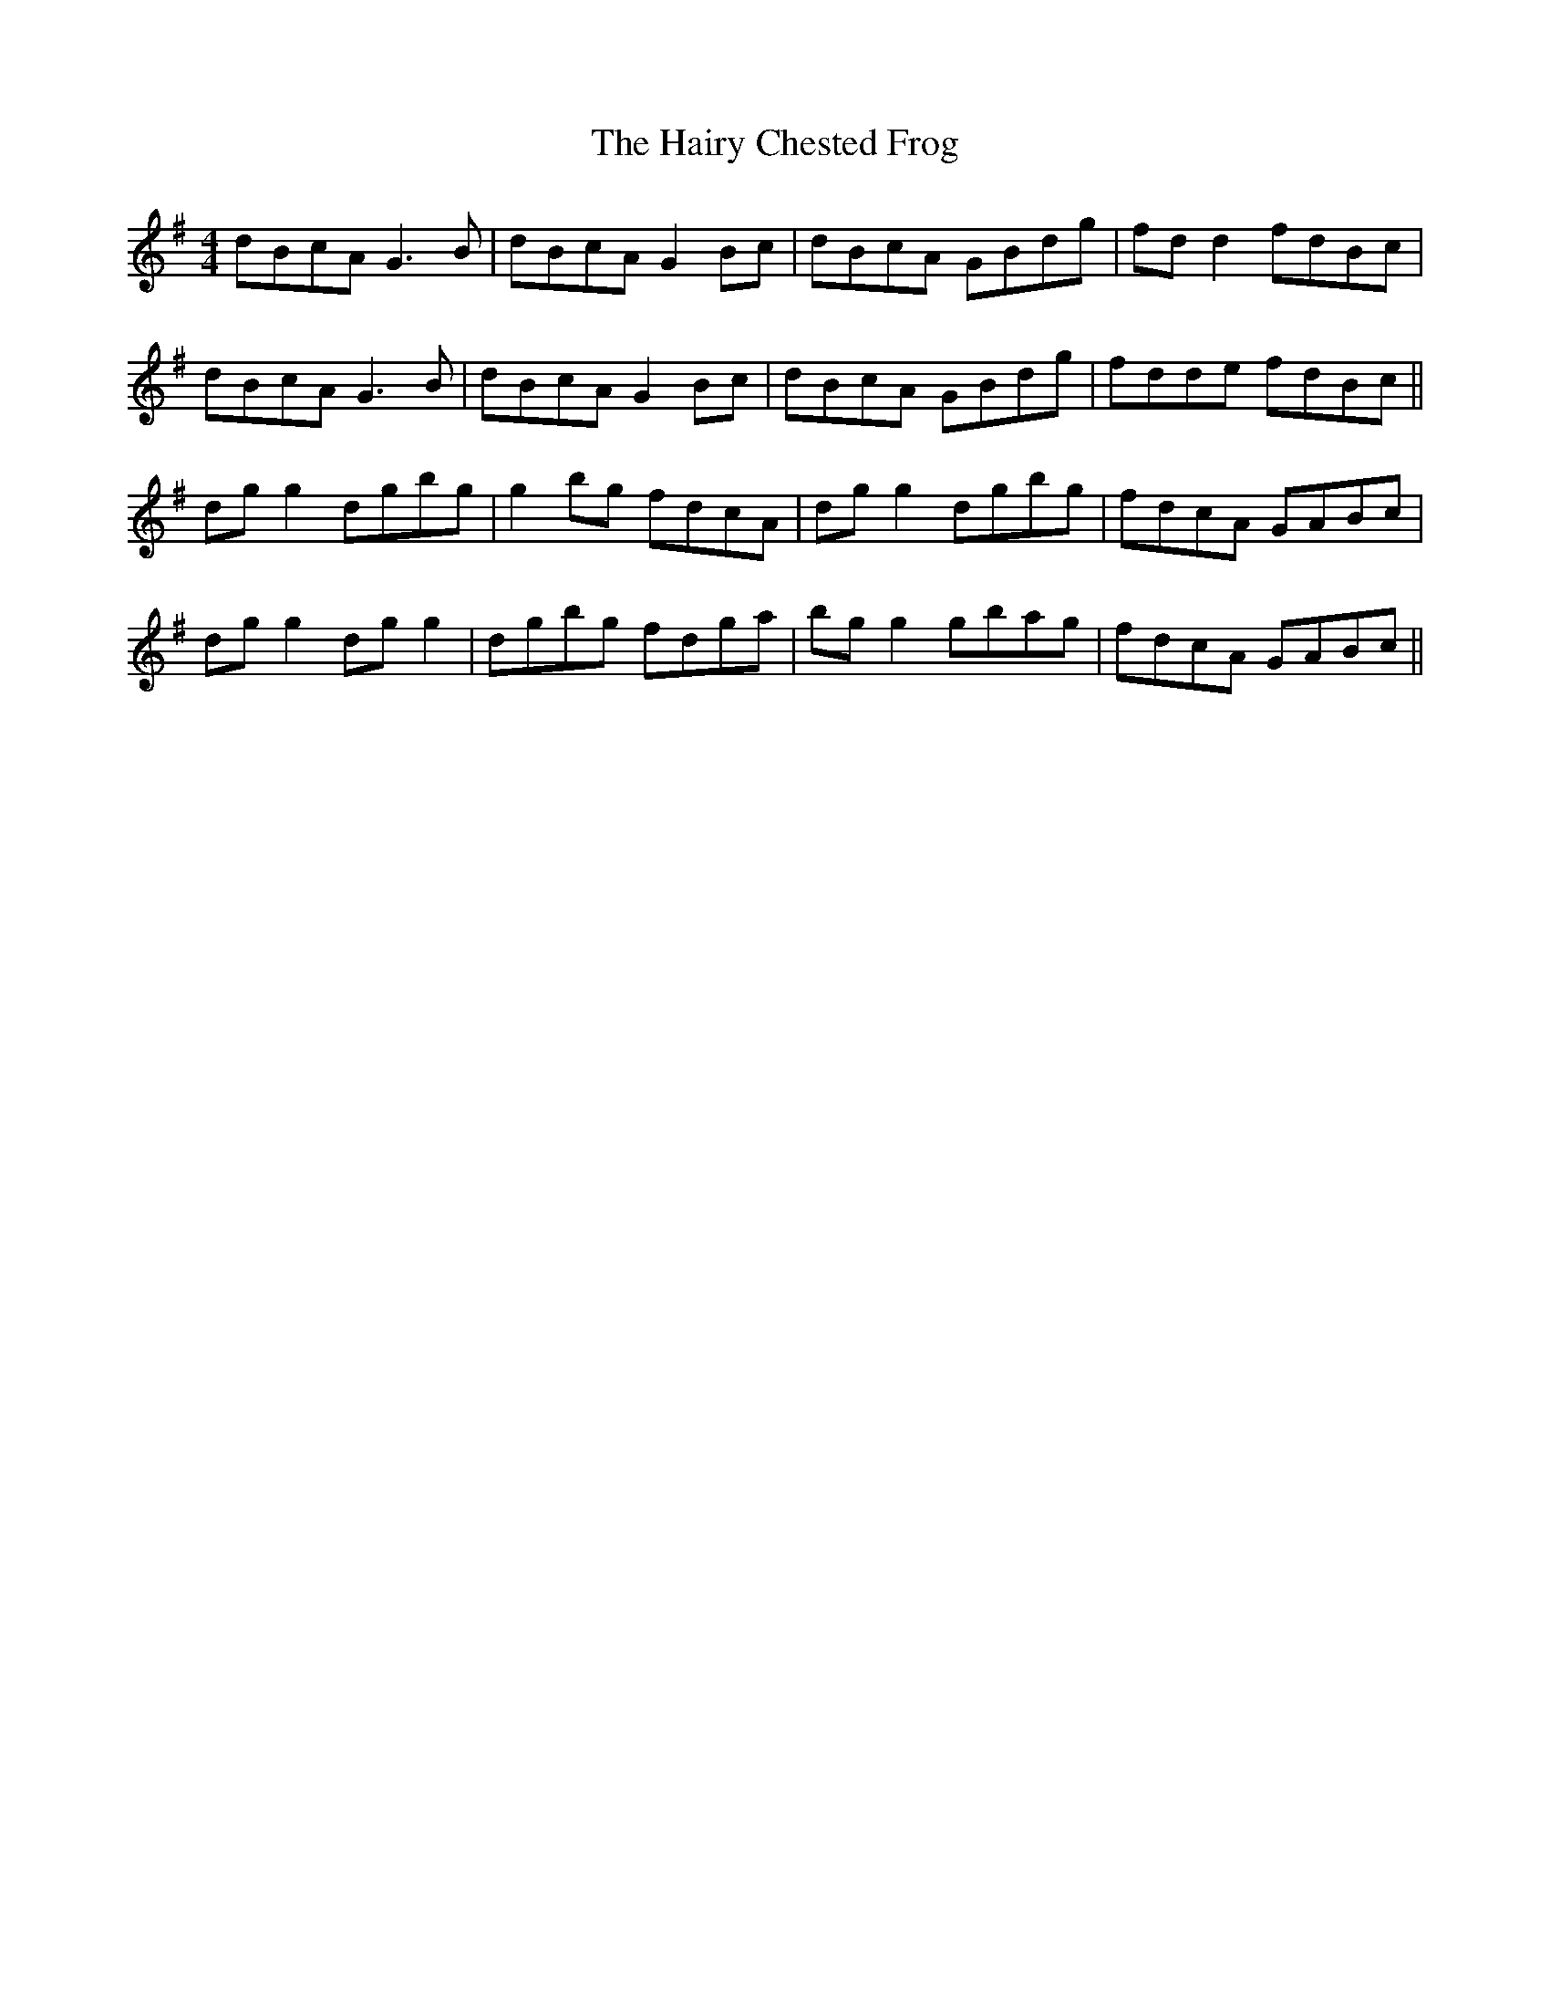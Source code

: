 X: 16501
T: Hairy Chested Frog, The
R: reel
M: 4/4
K: Gmajor
dBcA G3 B|dBcA G2 Bc|dBcA GBdg|fd d2 fdBc|
dBcA G3 B|dBcA G2 Bc|dBcA GBdg|fdde fdBc||
dg g2 dgbg|g2 bg fdcA|dg g2 dgbg|fdcA GABc|
dg g2 dg g2|dgbg fdga|bg g2 gbag|fdcA GABc||

